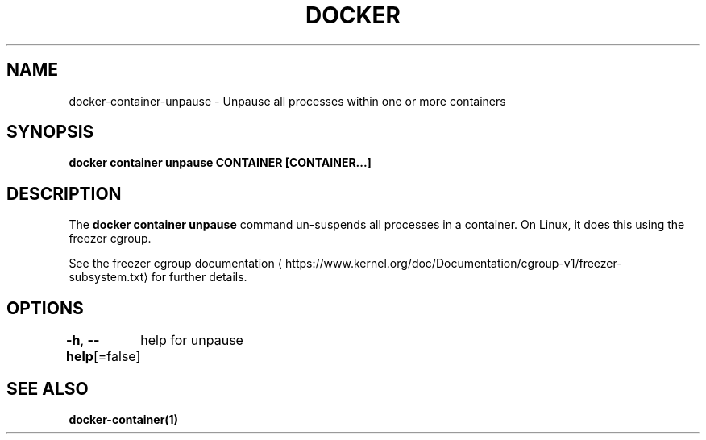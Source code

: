.nh
.TH "DOCKER" "1" "Jun 2024" "Docker Community" "Docker User Manuals"

.SH NAME
.PP
docker-container-unpause - Unpause all processes within one or more containers


.SH SYNOPSIS
.PP
\fBdocker container unpause CONTAINER [CONTAINER...]\fP


.SH DESCRIPTION
.PP
The \fBdocker container unpause\fR command un-suspends all processes in a container.
On Linux, it does this using the freezer cgroup.

.PP
See the freezer cgroup documentation
\[la]https://www.kernel.org/doc/Documentation/cgroup\-v1/freezer\-subsystem.txt\[ra] for
further details.


.SH OPTIONS
.PP
\fB-h\fP, \fB--help\fP[=false]
	help for unpause


.SH SEE ALSO
.PP
\fBdocker-container(1)\fP
